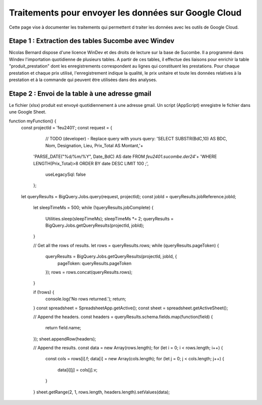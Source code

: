 Traitements pour envoyer les données sur Google Cloud
*******************************************************

Cette page vise à documenter les traitements qui permettent d traiter les données avec les outils de Google Cloud.

Etape 1 : Extraction des tables Sucombe avec Windev
=======================================================
Nicolas Bernard dispose d'une licence WinDev et des droits de lecture sur la base de Sucombe.
Il a programmé dans Windev l'importation quotidienne de plusieurs tables.
A partir de ces tables, il effectue des liaisons pour enrichir la table "produit_prestation" 
dont les enregistrements correspondent au lignes qui constituent les prestations.  Pour chaque prestation 
et chaque prix utilisé, l'enregistrement indique la qualité, le prix unitaire et toute les données relatives à la 
prestation et à la commande qui peuvent être utilisées dans des analyses.

Etape 2 : Envoi de la table à une adresse gmail
==================================================
Le fichier (xlsx) produit est envoyé quotidiennement à une adresse gmail.
Un script (AppScript) enregistre le fichier dans une Google Sheet.

.. block-code:

function myFunction() {
 const projectId = 'feu2401';
 const request = {
    // TODO (developer) - Replace query with yours
    query: 'SELECT SUBSTR(BdC,10) AS BDC,  Nom,  Designation,  Lieu,  Prix_Total AS Montant,'+
  'PARSE_DATE("%d/%m/%Y", Date_BdC) AS date FROM   `feu2401.sucombe.der24`'+
  'WHERE   LENGTH(Prix_Total)>8 ORDER BY   date DESC LIMIT 100 ;',
    useLegacySql: false
  };
 let queryResults = BigQuery.Jobs.query(request, projectId);
 const jobId = queryResults.jobReference.jobId;

  let sleepTimeMs = 500;
  while (!queryResults.jobComplete) {
    Utilities.sleep(sleepTimeMs);
    sleepTimeMs *= 2;
    queryResults = BigQuery.Jobs.getQueryResults(projectId, jobId);
  }

  // Get all the rows of results.
  let rows = queryResults.rows;
  while (queryResults.pageToken) {
    queryResults = BigQuery.Jobs.getQueryResults(projectId, jobId, {
      pageToken: queryResults.pageToken
    });
    rows = rows.concat(queryResults.rows);
  }

  if (!rows) {
    console.log('No rows returned.');
    return;
  }
  const spreadsheet = SpreadsheetApp.getActive();
  const sheet = spreadsheet.getActiveSheet();

  // Append the headers.
  const headers = queryResults.schema.fields.map(function(field) {
    return field.name;
  });
  sheet.appendRow(headers);

  // Append the results.
  const data = new Array(rows.length);
  for (let i = 0; i < rows.length; i++) {
    const cols = rows[i].f;
    data[i] = new Array(cols.length);
    for (let j = 0; j < cols.length; j++) {
      data[i][j] = cols[j].v;
    }
  }
  sheet.getRange(2, 1, rows.length, headers.length).setValues(data);










